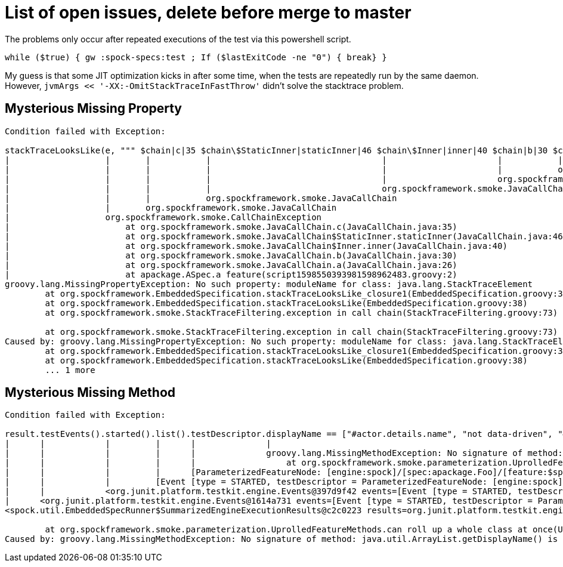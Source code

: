 = List of open issues, delete before merge to master

The problems only occur after repeated executions of the test via this powershell script.

`while ($true) { gw :spock-specs:test ; If ($lastExitCode -ne "0") { break} }`

My guess is that some JIT optimization kicks in after some time, when the tests are repeatedly run by the same daemon.
However, `jvmArgs << '-XX:-OmitStackTraceInFastThrow'` didn't solve the stacktrace problem.

== Mysterious Missing Property
----
Condition failed with Exception:

stackTraceLooksLike(e, """ $chain|c|35 $chain\$StaticInner|staticInner|46 $chain\$Inner|inner|40 $chain|b|30 $chain|a|26 apackage.ASpec|a feature|2 """)
|                   |       |           |                                  |                      |           |
|                   |       |           |                                  |                      |           org.spockframework.smoke.JavaCallChain
|                   |       |           |                                  |                      org.spockframework.smoke.JavaCallChain
|                   |       |           |                                  org.spockframework.smoke.JavaCallChain
|                   |       |           org.spockframework.smoke.JavaCallChain
|                   |       org.spockframework.smoke.JavaCallChain
|                   org.spockframework.smoke.CallChainException
|                   	at org.spockframework.smoke.JavaCallChain.c(JavaCallChain.java:35)
|                   	at org.spockframework.smoke.JavaCallChain$StaticInner.staticInner(JavaCallChain.java:46)
|                   	at org.spockframework.smoke.JavaCallChain$Inner.inner(JavaCallChain.java:40)
|                   	at org.spockframework.smoke.JavaCallChain.b(JavaCallChain.java:30)
|                   	at org.spockframework.smoke.JavaCallChain.a(JavaCallChain.java:26)
|                   	at apackage.ASpec.a feature(script1598550393981598962483.groovy:2)
groovy.lang.MissingPropertyException: No such property: moduleName for class: java.lang.StackTraceElement
	at org.spockframework.EmbeddedSpecification.stackTraceLooksLike_closure1(EmbeddedSpecification.groovy:38)
	at org.spockframework.EmbeddedSpecification.stackTraceLooksLike(EmbeddedSpecification.groovy:38)
	at org.spockframework.smoke.StackTraceFiltering.exception in call chain(StackTraceFiltering.groovy:73)

	at org.spockframework.smoke.StackTraceFiltering.exception in call chain(StackTraceFiltering.groovy:73)
Caused by: groovy.lang.MissingPropertyException: No such property: moduleName for class: java.lang.StackTraceElement
	at org.spockframework.EmbeddedSpecification.stackTraceLooksLike_closure1(EmbeddedSpecification.groovy:38)
	at org.spockframework.EmbeddedSpecification.stackTraceLooksLike(EmbeddedSpecification.groovy:38)
	... 1 more
----


== Mysterious Missing Method
----
Condition failed with Exception:

result.testEvents().started().list().testDescriptor.displayName == ["#actor.details.name", "not data-driven", "#actor.details.age"]
|      |            |         |      |              |
|      |            |         |      |              groovy.lang.MissingMethodException: No signature of method: java.util.ArrayList.getDisplayName() is applicable for argument types: () values: []
|      |            |         |      |              	at org.spockframework.smoke.parameterization.UprolledFeatureMethods.can roll up a whole class at once(UprolledFeatureMethods.groovy:96)
|      |            |         |      [ParameterizedFeatureNode: [engine:spock]/[spec:apackage.Foo]/[feature:$spock_feature_0_0], SimpleFeatureNode: [engine:spock]/[spec:apackage.Foo]/[feature:$spock_feature_0_1], ParameterizedFeatureNode: [engine:spock]/[spec:apackage.Foo]/[feature:$spock_feature_0_2]]
|      |            |         [Event [type = STARTED, testDescriptor = ParameterizedFeatureNode: [engine:spock]/[spec:apackage.Foo]/[feature:$spock_feature_0_0], timestamp = 2020-08-27T17:57:10.103Z, payload = null], Event [type = STARTED, testDescriptor = SimpleFeatureNode: [engine:spock]/[spec:apackage.Foo]/[feature:$spock_feature_0_1], timestamp = 2020-08-27T17:57:10.103Z, payload = null], Event [type = STARTED, testDescriptor = ParameterizedFeatureNode: [engine:spock]/[spec:apackage.Foo]/[feature:$spock_feature_0_2], timestamp = 2020-08-27T17:57:10.104Z, payload = null]]
|      |            <org.junit.platform.testkit.engine.Events@397d9f42 events=[Event [type = STARTED, testDescriptor = ParameterizedFeatureNode: [engine:spock]/[spec:apackage.Foo]/[feature:$spock_feature_0_0], timestamp = 2020-08-27T17:57:10.103Z, payload = null], Event [type = STARTED, testDescriptor = SimpleFeatureNode: [engine:spock]/[spec:apackage.Foo]/[feature:$spock_feature_0_1], timestamp = 2020-08-27T17:57:10.103Z, payload = null], Event [type = STARTED, testDescriptor = ParameterizedFeatureNode: [engine:spock]/[spec:apackage.Foo]/[feature:$spock_feature_0_2], timestamp = 2020-08-27T17:57:10.104Z, payload = null]] category=Test Started>
|      <org.junit.platform.testkit.engine.Events@1614a731 events=[Event [type = STARTED, testDescriptor = ParameterizedFeatureNode: [engine:spock]/[spec:apackage.Foo]/[feature:$spock_feature_0_0], timestamp = 2020-08-27T17:57:10.103Z, payload = null], Event [type = FINISHED, testDescriptor = ParameterizedFeatureNode: [engine:spock]/[spec:apackage.Foo]/[feature:$spock_feature_0_0], timestamp = 2020-08-27T17:57:10.103Z, payload = TestExecutionResult [status = SUCCESSFUL, throwable = null]], Event [type = STARTED, testDescriptor = SimpleFeatureNode: [engine:spock]/[spec:apackage.Foo]/[feature:$spock_feature_0_1], timestamp = 2020-08-27T17:57:10.103Z, payload = null], Event [type = FINISHED, testDescriptor = SimpleFeatureNode: [engine:spock]/[spec:apackage.Foo]/[feature:$spock_feature_0_1], timestamp = 2020-08-27T17:57:10.104Z, payload = TestExecutionResult [status = SUCCESSFUL, throwable = null]], Event [type = STARTED, testDescriptor = ParameterizedFeatureNode: [engine:spock]/[spec:apackage.Foo]/[feature:$spock_feature_0_2], timestamp = 2020-08-27T17:57:10.104Z, payload = null], Event [type = FINISHED, testDescriptor = ParameterizedFeatureNode: [engine:spock]/[spec:apackage.Foo]/[feature:$spock_feature_0_2], timestamp = 2020-08-27T17:57:10.104Z, payload = TestExecutionResult [status = SUCCESSFUL, throwable = null]]] category=Test>
<spock.util.EmbeddedSpecRunner$SummarizedEngineExecutionResults@c2c0223 results=org.junit.platform.testkit.engine.EngineExecutionResults@56bd8fd2>

	at org.spockframework.smoke.parameterization.UprolledFeatureMethods.can roll up a whole class at once(UprolledFeatureMethods.groovy:96)
Caused by: groovy.lang.MissingMethodException: No signature of method: java.util.ArrayList.getDisplayName() is applicable for argument types: () values: []
----
